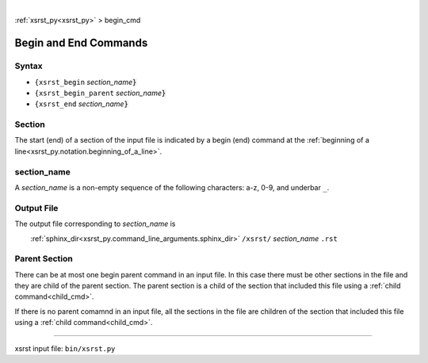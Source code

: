 |

:ref:`xsrst_py<xsrst_py>` > begin_cmd

.. |space| unicode:: 0xA0

.. meta::
   :keywords: begin, and, end, commands

.. index:: begin, and, end, commands

.. _begin_cmd:

======================
Begin and End Commands
======================

.. meta::
   :keywords: syntax

.. index:: syntax

.. _begin_cmd.syntax:

Syntax
------
- ``{xsrst_begin``        *section_name*:code:`}`
- ``{xsrst_begin_parent`` *section_name*:code:`}`
- ``{xsrst_end``          *section_name*:code:`}`

.. meta::
   :keywords: section

.. index:: section

.. _begin_cmd.section:

Section
-------
The start (end) of a section of the input file is indicated by a
begin (end) command at the
:ref:`beginning of a line<xsrst_py.notation.beginning_of_a_line>`.

.. meta::
   :keywords: section_name

.. index:: section_name

.. _begin_cmd.section_name:

section_name
------------
A *section_name* is a non-empty sequence of the following characters:
a-z, 0-9, and underbar ``_``.

.. meta::
   :keywords: output, file

.. index:: output, file

.. _begin_cmd.output_file:

Output File
-----------
The output file corresponding to *section_name* is

|space| |space| |space| |space|
:ref:`sphinx_dir<xsrst_py.command_line_arguments.sphinx_dir>`
``/xsrst/`` *section_name* ``.rst``

.. meta::
   :keywords: parent, section

.. index:: parent, section

.. _begin_cmd.parent_section:

Parent Section
--------------
There can be at most one begin parent command in an input file.
In this case there must be other sections in the file
and they are child of the parent section.
The parent section is a child
of the section that included this file using a :ref:`child command<child_cmd>`.

If there is no parent comamnd in an input file,
all the sections in the file are children
of the section that included this file using a :ref:`child command<child_cmd>`.

----

xsrst input file: ``bin/xsrst.py``
